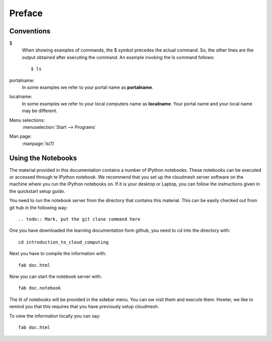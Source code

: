 Preface
======================================================================

Conventions
----------------------------------------------------------------------

.. role:: rubric

.. highlight:: bash

$
    When showing examples of commands, the $ symbol precedes the
    actual command. So, the other lines are the output obtained after
    executing the command. An example invoking the ls command
    follows::

       $ ls

portalname:
    In some examples we refer to your portal name as |portalname|.

localname: 
    In some examples we refer to your local computers name as
    |localname|. Your portal name and your local name may be
    different.

Menu selections:
    :menuselection:`Start --> Programs`

Man page:
    :manpage:`ls(1)`

.. role:: rubric

.. |portalname| replace:: **portalname**

.. |localname| replace:: **localname**

Using the Notebooks
----------------------------------------------------------------------

The material provided in this documentation contains a number of
IPython notebooks. These notebooks can be executed or accessed through
te IPython notebook. We recommend that you set up the cloudmesh server
software on the machine where you run the iPython notebooks on. If it
is your desktop or Laptop, you can follow the instructions given in
the quickstart setup guide.

.. todo:: Mark, provide explicit link here

You need to run the notebook server from the directory that contains this
material. This can be easily checked out from git hub in the following
way::

.. todo:: Mark, put the git clone command here

One you have downloaded the learning documentation form github, you
need to cd into the directory with::

  cd introduction_to_cloud_computing 

Next you have to compile the information with::

   fab doc.html

Now you can start the notebook server with::

  fab doc.notebook

The lit of notebooks will be provided in the sidebar menu. You can ow
visit them and execute them. Howler, we like to remind you that this
requires that you have previously setup cloudmesh.

To view the information locally you can say::

  fab doc.html
